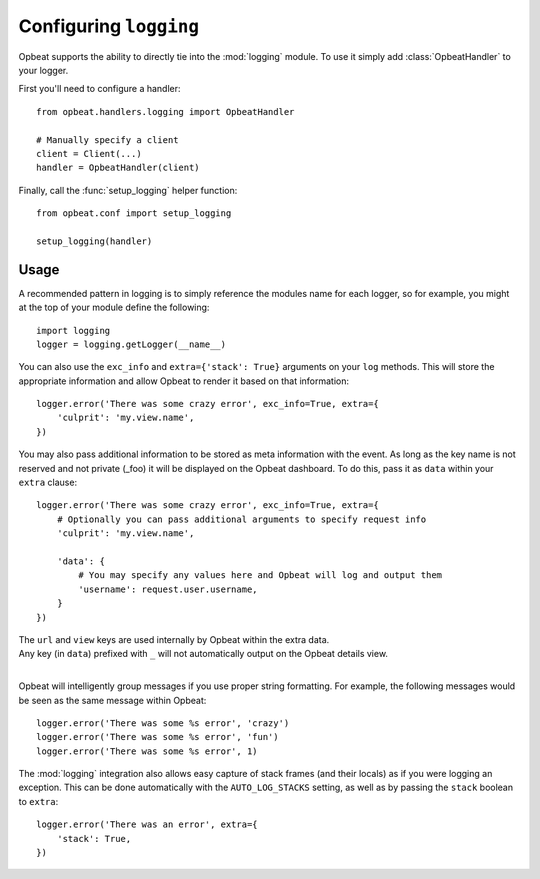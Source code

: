 Configuring ``logging``
=======================

Opbeat supports the ability to directly tie into the :mod:`logging` module.  To
use it simply add :class:`OpbeatHandler` to your logger.

First you'll need to configure a handler::

    from opbeat.handlers.logging import OpbeatHandler

    # Manually specify a client
    client = Client(...)
    handler = OpbeatHandler(client)

.. You can also automatically configure the default client with a DSN::

..     # Configure the default client
..     handler = OpbeatHandler('http://public:secret@example.com/1')

Finally, call the :func:`setup_logging` helper function::

    from opbeat.conf import setup_logging

    setup_logging(handler)

Usage
~~~~~

A recommended pattern in logging is to simply reference the modules name for
each logger, so for example, you might at the top of your module define the
following::

    import logging
    logger = logging.getLogger(__name__)

You can also use the ``exc_info`` and ``extra={'stack': True}`` arguments on
your ``log`` methods. This will store the appropriate information and allow
Opbeat to render it based on that information::

    logger.error('There was some crazy error', exc_info=True, extra={
        'culprit': 'my.view.name',
    })

You may also pass additional information to be stored as meta information with
the event. As long as the key name is not reserved and not private (_foo) it
will be displayed on the Opbeat dashboard. To do this, pass it as ``data``
within your ``extra`` clause::

    logger.error('There was some crazy error', exc_info=True, extra={
        # Optionally you can pass additional arguments to specify request info
        'culprit': 'my.view.name',

        'data': {
            # You may specify any values here and Opbeat will log and output them
            'username': request.user.username,
        }
    })

.. container:: note 

    The ``url`` and ``view`` keys are used internally by Opbeat within the extra data.

.. container:: note

    Any key (in ``data``) prefixed with ``_`` will not automatically output on the Opbeat details view.

| 

Opbeat will intelligently group messages if you use proper string formatting. For example, the following messages would
be seen as the same message within Opbeat::

    logger.error('There was some %s error', 'crazy')
    logger.error('There was some %s error', 'fun')
    logger.error('There was some %s error', 1)

The :mod:`logging` integration also allows easy capture of
stack frames (and their locals) as if you were logging an exception. This can
be done automatically with the ``AUTO_LOG_STACKS`` setting, as well as
by passing the ``stack`` boolean to ``extra``::

    logger.error('There was an error', extra={
        'stack': True,
    })

.. .. container:: note

..     Other languages that provide a logging package that is comparable to the
..     python :mod:`logging` package may define an Opbeat handler.  Check the
..     `Extending Opbeat
..     <http://sentry.readthedocs.org/en/latest/developer/client/index.html>`_
..     documentation.
